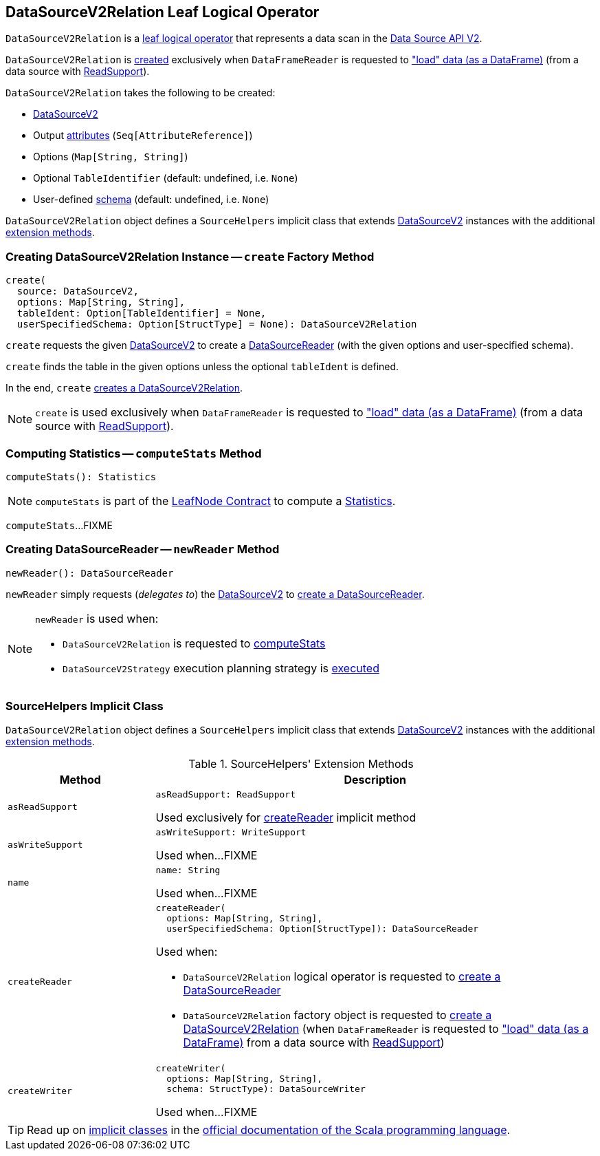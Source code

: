 == [[DataSourceV2Relation]] DataSourceV2Relation Leaf Logical Operator

`DataSourceV2Relation` is a <<spark-sql-LogicalPlan-LeafNode.adoc#, leaf logical operator>> that represents a data scan in the <<spark-sql-data-source-api-v2.adoc#, Data Source API V2>>.

`DataSourceV2Relation` is <<create, created>> exclusively when `DataFrameReader` is requested to <<spark-sql-DataFrameReader.adoc#load, "load" data (as a DataFrame)>> (from a data source with <<spark-sql-ReadSupport.adoc#, ReadSupport>>).

[[creating-instance]]
`DataSourceV2Relation` takes the following to be created:

* [[source]] <<spark-sql-DataSourceV2.adoc#, DataSourceV2>>
* [[output]] Output <<spark-sql-Expression-AttributeReference.adoc#, attributes>> (`Seq[AttributeReference]`)
* [[options]] Options (`Map[String, String]`)
* [[tableIdent]] Optional `TableIdentifier` (default: undefined, i.e. `None`)
* [[userSpecifiedSchema]] User-defined <<spark-sql-StructType.adoc#, schema>> (default: undefined, i.e. `None`)

`DataSourceV2Relation` object defines a `SourceHelpers` implicit class that extends <<spark-sql-DataSourceV2.adoc#, DataSourceV2>> instances with the additional <<extension-methods, extension methods>>.

=== [[create]] Creating DataSourceV2Relation Instance -- `create` Factory Method

[source, scala]
----
create(
  source: DataSourceV2,
  options: Map[String, String],
  tableIdent: Option[TableIdentifier] = None,
  userSpecifiedSchema: Option[StructType] = None): DataSourceV2Relation
----

`create` requests the given <<spark-sql-DataSourceV2.adoc#, DataSourceV2>> to create a <<spark-sql-DataSourceReader.adoc#, DataSourceReader>> (with the given options and user-specified schema).

`create` finds the table in the given options unless the optional `tableIdent` is defined.

In the end, `create` <<creating-instance, creates a DataSourceV2Relation>>.

NOTE: `create` is used exclusively when `DataFrameReader` is requested to <<spark-sql-DataFrameReader.adoc#load, "load" data (as a DataFrame)>> (from a data source with <<spark-sql-ReadSupport.adoc#, ReadSupport>>).

=== [[computeStats]] Computing Statistics -- `computeStats` Method

[source, scala]
----
computeStats(): Statistics
----

NOTE: `computeStats` is part of the <<spark-sql-LogicalPlan-LeafNode.adoc#computeStats, LeafNode Contract>> to compute a <<spark-sql-Statistics.adoc#, Statistics>>.

`computeStats`...FIXME

=== [[newReader]] Creating DataSourceReader -- `newReader` Method

[source, scala]
----
newReader(): DataSourceReader
----

`newReader` simply requests (_delegates to_) the <<source, DataSourceV2>> to <<createReader, create a DataSourceReader>>.

[NOTE]
====
`newReader` is used when:

* `DataSourceV2Relation` is requested to <<computeStats, computeStats>>

* `DataSourceV2Strategy` execution planning strategy is <<spark-sql-SparkStrategy-DataSourceV2Strategy.adoc#apply, executed>>
====

=== [[SourceHelpers]] SourceHelpers Implicit Class

`DataSourceV2Relation` object defines a `SourceHelpers` implicit class that extends <<spark-sql-DataSourceV2.adoc#, DataSourceV2>> instances with the additional <<extension-methods, extension methods>>.

[[extension-methods]]
.SourceHelpers' Extension Methods
[cols="1m,3",options="header",width="100%"]
|===
| Method
| Description

| asReadSupport
a| [[asReadSupport]]

[source, scala]
----
asReadSupport: ReadSupport
----

Used exclusively for <<createReader, createReader>> implicit method

| asWriteSupport
a| [[asWriteSupport]]

[source, scala]
----
asWriteSupport: WriteSupport
----

Used when...FIXME

| name
a| [[name]]

[source, scala]
----
name: String
----

Used when...FIXME

| createReader
a| [[createReader]]

[source, scala]
----
createReader(
  options: Map[String, String],
  userSpecifiedSchema: Option[StructType]): DataSourceReader
----

Used when:

* `DataSourceV2Relation` logical operator is requested to <<newReader, create a DataSourceReader>>

* `DataSourceV2Relation` factory object is requested to <<create, create a DataSourceV2Relation>> (when `DataFrameReader` is requested to <<spark-sql-DataFrameReader.adoc#load, "load" data (as a DataFrame)>> from a data source with <<spark-sql-ReadSupport.adoc#, ReadSupport>>)

| createWriter
a| [[createWriter]]

[source, scala]
----
createWriter(
  options: Map[String, String],
  schema: StructType): DataSourceWriter
----

Used when...FIXME

|===

TIP: Read up on https://docs.scala-lang.org/overviews/core/implicit-classes.html[implicit classes] in the https://docs.scala-lang.org/[official documentation of the Scala programming language].
